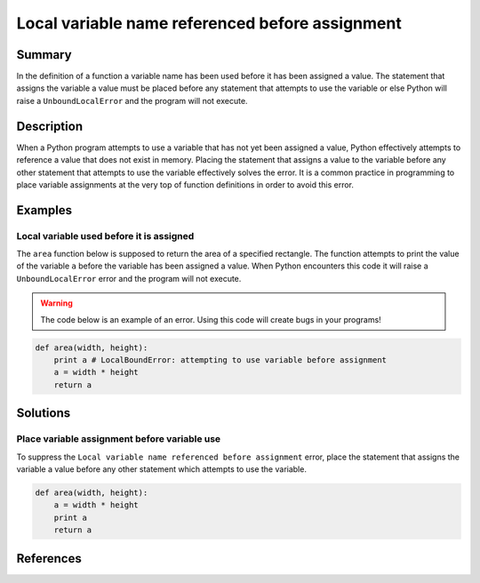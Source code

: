 Local variable name referenced before assignment
================================================

Summary
-------

In the definition of a function a variable name has been used before it has been assigned a value. The statement that assigns the variable a value must be placed before any statement that attempts to use the variable or else Python will raise a ``UnboundLocalError`` and the program will not execute.

Description
-----------

When a Python program attempts to use a variable that has not yet been assigned a value, Python effectively attempts to reference a value that does not exist in memory. Placing the statement that assigns a value to the variable before any other statement that attempts to use the variable effectively solves the error. It is a common practice in programming to place variable assignments at the very top of function definitions in order to avoid this error.

Examples
----------

Local variable used before it is assigned
.........................................

The ``area`` function below is supposed to return the area of a specified rectangle. The function attempts to print the value of the variable ``a`` before the variable has been assigned a value. When Python encounters this code it will raise a ``UnboundLocalError`` error and the program will not execute.

.. warning:: The code below is an example of an error. Using this code will create bugs in your programs!

.. code:: python

    def area(width, height):
        print a # LocalBoundError: attempting to use variable before assignment
        a = width * height
        return a

Solutions
---------

Place variable assignment before variable use
.............................................

To suppress the ``Local variable name referenced before assignment`` error, place the statement that assigns the variable a value before any other statement which attempts to use the variable.

.. code:: python

    def area(width, height):
        a = width * height
        print a 
        return a
    
References
----------
